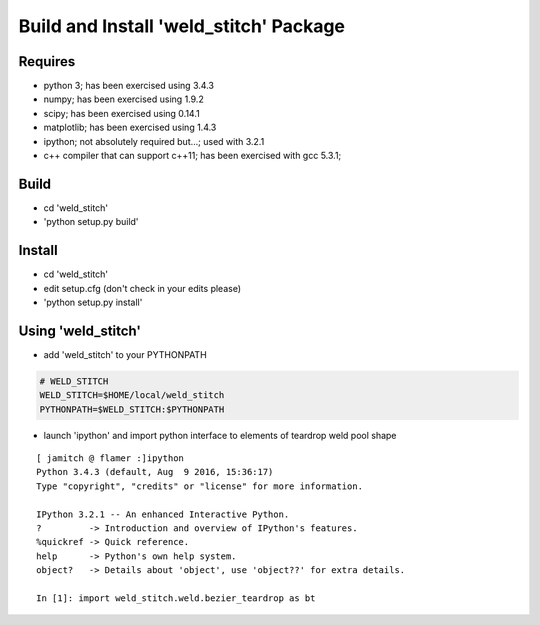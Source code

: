 
Build and Install 'weld_stitch' Package
=======================================

Requires
++++++++

* python 3; has been exercised using 3.4.3
* numpy; has been exercised using 1.9.2
* scipy; has been exercised using 0.14.1
* matplotlib; has been exercised using 1.4.3
* ipython; not absolutely required but...; used with 3.2.1
* c++ compiler that can support c++11; has been exercised with gcc 5.3.1; 

Build
+++++

* cd 'weld_stitch'
* 'python setup.py build'

Install
+++++++

* cd 'weld_stitch'
* edit setup.cfg (don't check in your edits please)
* 'python setup.py install'

Using 'weld_stitch'
++++++++++++++++++

* add 'weld_stitch' to your  PYTHONPATH 

.. code-block:: bash

        # WELD_STITCH
        WELD_STITCH=$HOME/local/weld_stitch
        PYTHONPATH=$WELD_STITCH:$PYTHONPATH


* launch 'ipython' and import python interface to elements of teardrop weld pool shape


::

        [ jamitch @ flamer :]ipython
        Python 3.4.3 (default, Aug  9 2016, 15:36:17) 
        Type "copyright", "credits" or "license" for more information.

        IPython 3.2.1 -- An enhanced Interactive Python.
        ?         -> Introduction and overview of IPython's features.
        %quickref -> Quick reference.
        help      -> Python's own help system.
        object?   -> Details about 'object', use 'object??' for extra details.

        In [1]: import weld_stitch.weld.bezier_teardrop as bt
